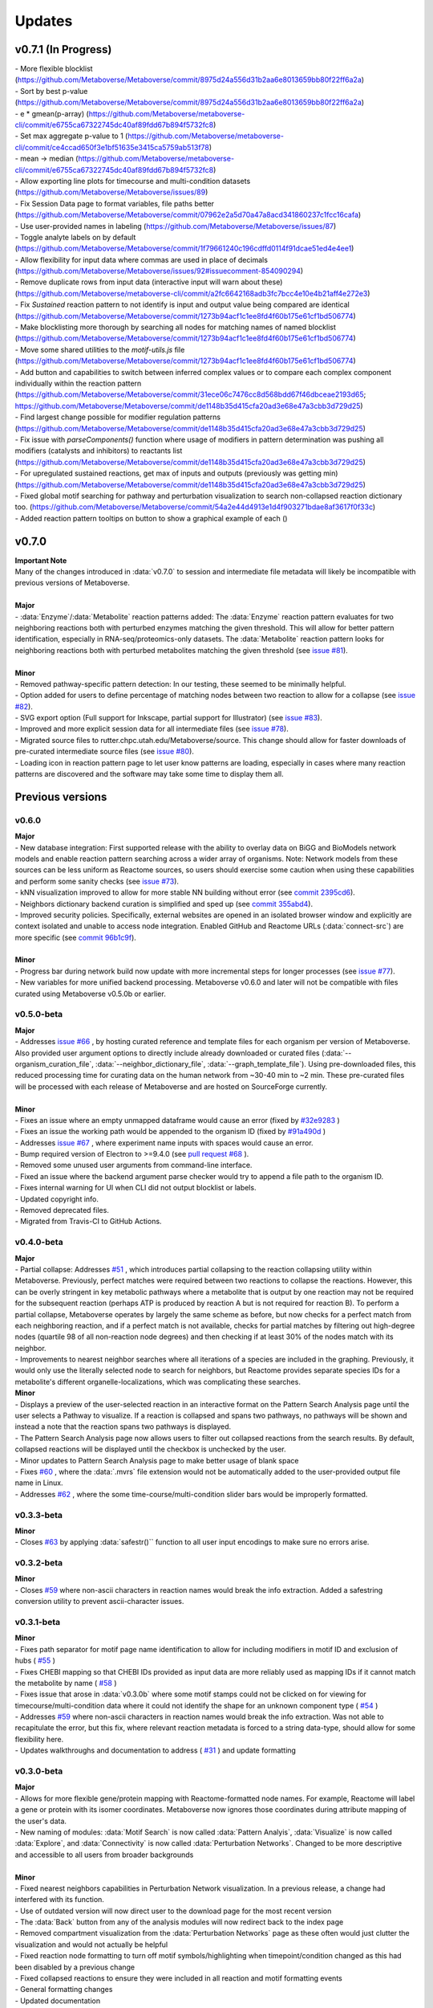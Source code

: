###############
Updates
###############

=================================
v0.7.1 (In Progress)
=================================
| - More flexible blocklist (https://github.com/Metaboverse/Metaboverse/commit/8975d24a556d31b2aa6e8013659bb80f22ff6a2a)
| - Sort by best p-value (https://github.com/Metaboverse/Metaboverse/commit/8975d24a556d31b2aa6e8013659bb80f22ff6a2a)
| - e * gmean(p-array) (https://github.com/Metaboverse/metaboverse-cli/commit/e6755ca67322745dc40af89fdd67b894f5732fc8)
| - Set max aggregate p-value to 1 (https://github.com/Metaboverse/metaboverse-cli/commit/ce4ccad650f3e1bf51635e3415ca5759ab513f78)
| - mean -> median (https://github.com/Metaboverse/metaboverse-cli/commit/e6755ca67322745dc40af89fdd67b894f5732fc8)
| - Allow exporting line plots for timecourse and multi-condition datasets (https://github.com/Metaboverse/Metaboverse/issues/89)
| - Fix Session Data page to format variables, file paths better (https://github.com/Metaboverse/Metaboverse/commit/07962e2a5d70a47a8acd341860237c1fcc16cafa) 
| - Use user-provided names in labeling (https://github.com/Metaboverse/Metaboverse/issues/87)
| - Toggle analyte labels on by default (https://github.com/Metaboverse/Metaboverse/commit/1f79661240c196cdffd0114f91dcae51ed4e4ee1)
| - Allow flexibility for input data where commas are used in place of decimals (https://github.com/Metaboverse/Metaboverse/issues/92#issuecomment-854090294)
| - Remove duplicate rows from input data (interactive input will warn about these) (https://github.com/Metaboverse/metaboverse-cli/commit/a2fc6642168adb3fc7bcc4e10e4b21aff4e272e3)
| - Fix `Sustained` reaction pattern to not identify is input and output value being compared are identical (https://github.com/Metaboverse/Metaboverse/commit/1273b94acf1c1ee8fd4f60b175e61cf1bd506774)
| - Make blocklisting more thorough by searching all nodes for matching names of named blocklist (https://github.com/Metaboverse/Metaboverse/commit/1273b94acf1c1ee8fd4f60b175e61cf1bd506774)
| - Move some shared utilities to the `motif-utils.js` file (https://github.com/Metaboverse/Metaboverse/commit/1273b94acf1c1ee8fd4f60b175e61cf1bd506774)
| - Add button and capabilities to switch between inferred complex values or to compare each complex component individually within the reaction pattern (https://github.com/Metaboverse/Metaboverse/commit/31ece06c7476cc8d568bdd67f46dbceae2193d65; https://github.com/Metaboverse/Metaboverse/commit/de1148b35d415cfa20ad3e68e47a3cbb3d729d25)
| - Find largest change possible for modifier regulation patterns (https://github.com/Metaboverse/Metaboverse/commit/de1148b35d415cfa20ad3e68e47a3cbb3d729d25)
| - Fix issue with `parseComponents()` function where usage of modifiers in pattern determination was pushing all modifiers (catalysts and inhibitors) to reactants list (https://github.com/Metaboverse/Metaboverse/commit/de1148b35d415cfa20ad3e68e47a3cbb3d729d25)
| - For upregulated sustained reactions, get max of inputs and outputs (previously was getting min) (https://github.com/Metaboverse/Metaboverse/commit/de1148b35d415cfa20ad3e68e47a3cbb3d729d25)
| - Fixed global motif searching for pathway and perturbation visualization to search non-collapsed reaction dictionary too. (https://github.com/Metaboverse/Metaboverse/commit/54a2e44d4913e1d4f903271bdae8af3617f0f33c)
| - Added reaction pattern tooltips on button to show a graphical example of each ()

=================================
v0.7.0
=================================
| **Important Note**
| Many of the changes introduced in :data:`v0.7.0` to session and intermediate file metadata will likely be incompatible with previous versions of Metaboverse.
|
| **Major**
| - :data:`Enzyme`/:data:`Metabolite` reaction patterns added: The :data:`Enzyme` reaction pattern evaluates for two neighboring reactions both with perturbed enzymes matching the given threshold. This will allow for better pattern identification, especially in RNA-seq/proteomics-only datasets. The :data:`Metabolite` reaction pattern looks for neighboring reactions both with perturbed metabolites matching the given threshold (see `issue #81 <https://github.com/Metaboverse/Metaboverse/issues/81>`_).
|
| **Minor**
| - Removed pathway-specific pattern detection: In our testing, these seemed to be minimally helpful.
| - Option added for users to define percentage of matching nodes between two reaction to allow for a collapse (see `issue #82 <https://github.com/Metaboverse/Metaboverse/issues/82>`_).
| - SVG export option (Full support for Inkscape, partial support for Illustrator) (see `issue #83 <https://github.com/Metaboverse/Metaboverse/issues/83>`_).
| - Improved and more explicit session data for all intermediate files (see `issue #78 <https://github.com/Metaboverse/Metaboverse/issues/78>`_).
| - Migrated source files to rutter.chpc.utah.edu/Metaboverse/source. This change should allow for faster downloads of pre-curated intermediate source files (see `issue #80 <https://github.com/Metaboverse/Metaboverse/issues/80>`_).
| - Loading icon in reaction pattern page to let user know patterns are loading, especially in cases where many reaction patterns are discovered and the software may take some time to display them all.



=================================
Previous versions
=================================

---------------------------------
v0.6.0
---------------------------------
| **Major**
| - New database integration: First supported release with the ability to overlay data on BiGG and BioModels network models and enable reaction pattern searching across a wider array of organisms. Note: Network models from these sources can be less uniform as Reactome sources, so users should exercise some caution when using these capabilities and perform some sanity checks (see `issue #73 <https://github.com/Metaboverse/Metaboverse/issues/73>`_).
| - kNN visualization improved to allow for more stable NN building without error (see `commit 2395cd6 <https://github.com/Metaboverse/Metaboverse/commit/2395cd6fe44167def52ae991b8db5f9559a9eba9>`_).
| - Neighbors dictionary backend curation is simplified and sped up (see `commit 355abd4 <https://github.com/Metaboverse/metaboverse-cli/commit/355abd4a6c5196bf6b4e46304eb1984d22597d7c>`_).
| - Improved security policies. Specifically, external websites are opened in an isolated browser window and explicitly are context isolated and unable to access node integration. Enabled GitHub and Reactome URLs (:data:`connect-src`) are more specific (see `commit 96b1c9f <https://github.com/Metaboverse/Metaboverse/commit/96b1c9fa3135cbe2aea97e4a132e57063acbcf38>`_).
|
| **Minor**
| - Progress bar during network build now update with more incremental steps for longer processes (see `issue #77 <https://github.com/Metaboverse/Metaboverse/issues/77>`_).
| - New variables for more unified backend processing. Metaboverse v0.6.0 and later will not be compatible with files curated using Metaboverse v0.5.0b or earlier.

---------------------------------
v0.5.0-beta
---------------------------------
| **Major**
| - Addresses `issue #66 <https://github.com/Metaboverse/Metaboverse/issues/66>`_ , by hosting curated reference and template files for each organism per version of Metaboverse. Also provided user argument options to directly include already downloaded or curated files (:data:`--organism_curation_file`, :data:`--neighbor_dictionary_file`, :data:`--graph_template_file`). Using pre-downloaded files, this reduced processing time for curating data on the human network from ~30-40 min to ~2 min. These pre-curated files will be processed with each release of Metaboverse and are hosted on SourceForge currently.
|
| **Minor**
| - Fixes an issue where an empty unmapped dataframe would cause an error (fixed by  `#32e9283 <https://github.com/Metaboverse/metaboverse-cli/commit/32e9283363bb9ce8c4ef2325184ad01d102f4680>`_ )
| - Fixes an issue the working path would be appended to the organism ID (fixed by  `#91a490d <https://github.com/Metaboverse/metaboverse-cli/commit/91a490dec409c7a27d1b2cc0207ded5dd0fa60c1>`_ )
| - Addresses `issue #67 <https://github.com/Metaboverse/Metaboverse/issues/67>`_ , where experiment name inputs with spaces would cause an error.
| - Bump required version of Electron to >=9.4.0 (see `pull request #68 <https://github.com/Metaboverse/Metaboverse/pull/68>`_ ).
| - Removed some unused user arguments from command-line interface.
| - Fixed an issue where the backend argument parse checker would try to append a file path to the organism ID.
| - Fixes internal warning for UI when CLI did not output blocklist or labels.
| - Updated copyright info.
| - Removed deprecated files.
| - Migrated from Travis-CI to GitHub Actions.


---------------------------------
v0.4.0-beta
---------------------------------
| **Major**
| - Partial collapse: Addresses  `#51 <https://github.com/Metaboverse/Metaboverse/issues/51>`_  , which introduces partial collapsing to the reaction collapsing utility within Metaboverse. Previously, perfect matches were required between two reactions to collapse the reactions. However, this can be overly stringent in key metabolic pathways where a metabolite that is output by one reaction may not be required for the subsequent reaction (perhaps ATP is produced by reaction A but is not required for reaction B). To perform a partial collapse, Metaboverse operates by largely the same scheme as before, but now checks for a perfect match from each neighboring reaction, and if a perfect match is not available, checks for partial matches by filtering out high-degree nodes (quartile 98 of all non-reaction node degrees) and then checking if at least 30% of the nodes match with its neighbor.
| - Improvements to nearest neighbor searches where all iterations of a species are included in the graphing. Previously, it would only use the literally selected node to search for neighbors, but Reactome provides separate species IDs for a metabolite's different organelle-localizations, which was complicating these searches.

| **Minor**
| - Displays a preview of the user-selected reaction in an interactive format on the Pattern Search Analysis page until the user selects a Pathway to visualize. If a reaction is collapsed and spans two pathways, no pathways will be shown and instead a note that the reaction spans two pathways is displayed.
| - The Pattern Search Analysis page now allows users to filter out collapsed reactions from the search results. By default, collapsed reactions will be displayed until the checkbox is unchecked by the user.
| - Minor updates to Pattern Search Analysis page to make better usage of blank space
| - Fixes  `#60 <https://github.com/Metaboverse/Metaboverse/issues/60>`_  , where the :data:`.mvrs` file extension would not be automatically added to the user-provided output file name in Linux.
| - Addresses  `#62 <https://github.com/Metaboverse/Metaboverse/issues/62>`_  , where the some time-course/multi-condition slider bars would be improperly formatted.


---------------------------------
v0.3.3-beta
---------------------------------
| **Minor**
| - Closes `#63 <https://github.com/Metaboverse/Metaboverse/issues/63>`_ by applying :data:`safestr()`` function to all user input encodings to make sure no errors arise.


---------------------------------
v0.3.2-beta
---------------------------------
| **Minor**
| - Closes  `#59 <https://github.com/Metaboverse/Metaboverse/issues/59>`_  where non-ascii characters in reaction names would break the info extraction. Added a safestring conversion utility to prevent ascii-character issues.


---------------------------------
v0.3.1-beta
---------------------------------
| **Minor**
| - Fixes path separator for motif page name identification to allow for including modifiers in motif ID and exclusion of hubs ( `#55 <https://github.com/Metaboverse/Metaboverse/issues/55>`_ )
| - Fixes CHEBI mapping so that CHEBI IDs provided as input data are more reliably used as mapping IDs if it cannot match the metabolite by name ( `#58 <https://github.com/Metaboverse/Metaboverse/issues/58>`_ )
| - Fixes issue that arose in :data:`v0.3.0b` where some motif stamps could not be clicked on for viewing for timecourse/multi-condition data where it could not identify the shape for an unknown component type ( `#54 <https://github.com/Metaboverse/Metaboverse/issues/54>`_ )
| - Addresses  `#59 <https://github.com/Metaboverse/Metaboverse/issues/59>`_  where non-ascii characters in reaction names would break the info extraction. Was not able to recapitulate the error, but this fix, where relevant reaction metadata is forced to a string data-type, should allow for some flexibility here.
| - Updates walkthroughs and documentation to address ( `#31 <https://github.com/Metaboverse/Metaboverse/issues/31>`_ ) and update formatting


---------------------------------
v0.3.0-beta
---------------------------------
| **Major**
| - Allows for more flexible gene/protein mapping with Reactome-formatted node names. For example, Reactome will label a gene or protein with its isomer coordinates. Metaboverse now ignores those coordinates during attribute mapping of the user's data.
| - New naming of modules: :data:`Motif Search` is now called :data:`Pattern Analyis`, :data:`Visualize` is now called :data:`Explore`, and :data:`Connectivity` is now called :data:`Perturbation Networks`. Changed to be more descriptive and accessible to all users from broader backgrounds
|
| **Minor**
| - Fixed nearest neighbors capabilities in Perturbation Network visualization. In a previous release, a change had interfered with its function.
| - Use of outdated version will now direct user to the download page for the most recent version
| - The :data:`Back` button from any of the analysis modules will now redirect back to the index page
| - Removed compartment visualization from the :data:`Perturbation Networks` page as these often would just clutter the visualization and would not actually be helpful
| - Fixed reaction node formatting to turn off motif symbols/highlighting when timepoint/condition changed as this had been disabled by a previous change
| - Fixed collapsed reactions to ensure they were included in all reaction and motif formatting events
| - General formatting changes
| - Updated documentation


---------------------------------
v0.2.0-beta
---------------------------------
| **Major**
| - Fixes issues with missing metabolites during the network mapping stage ( `#37 <https://github.com/Metaboverse/Metaboverse/issues/37>`_ ). Addressed by re-working the metabolite synonym scheme to provide the same coverage of synonym look-up as before, but with more robustness so that some that were difficult to map would start mapping (i.e., Fructose)
| - Added dynamic line-plots of a selected reaction motif for time-course and multi-condition data ( `#15 <https://github.com/Metaboverse/Metaboverse/issues/15>`_). When exploring motifs on the Motif page for time-course and multi-condition experiments, a new panel appears at the bottom of the page which, for a selected motif, will show those reaction motif's component's behavior across all the time-points or conditions.
| - Added the option to exclude reaction motifs at a given time-point or condition that appear in another selected time-point or condition. ( `#16 <https://github.com/Metaboverse/Metaboverse/issues/16>`_ ). For example, if a user has selected to view motifs at a terminal time-point, but they want to know which reactions are motifs at this time-point but not at the initial time-point, they can exclude the motifs that show up at both time-points using the appropriate drop-down menu on the motif page.
|
| **Minor**
| - Metaboverse now outputs a table of unmapped metabolites ( `#35 <https://github.com/Metaboverse/Metaboverse/issues/35>`_ ).
| - Exploration pages now have pop-out bubbles with all information for compartments and node/link types `7d17d34 <https://github.com/Metaboverse/Metaboverse/commit/7d17d34aca5e900c307e266a07b4d82bd19a222d>`_.
| - Metaboverse new remembers and provides session info for experiment name, experiment type, labels, etc. and automatically fills those out for the user if returning to a page within the session `172d21a <https://github.com/Metaboverse/Metaboverse/commit/172d21a719bbc855fd46d4d8da223140c512a18f>`_.
| - Updated minor page formatting to make display more stable between Windows/Linux/Mac `52a100d <https://github.com/Metaboverse/Metaboverse/commit/52a100da0958af75c489165bc2f7c9eaf80294e8>`_.
| - Added test cases to CI for new/updated features
| - Updated package dependency information
| - Updated docs and FAQs


---------------------------------
v0.1.4-beta
---------------------------------
| - Fixes `#26 <https://github.com/Metaboverse/Metaboverse/issues/26>`_, where an error log is output if build fails
| - Removes direct Matplotlib imports in metaboverse-cli modules to prevent unnecessary errors and incompatibilities


---------------------------------
v0.1.3-beta
---------------------------------
| - Fixes bug where user paths with spaces were unable to be used ( `#26 <https://github.com/Metaboverse/Metaboverse/issues/26>`_ )


---------------------------------
v0.1.2-beta
---------------------------------
| - Fixes bug that prevented the curation from running without a blocklist ( `#19 <https://github.com/Metaboverse/Metaboverse/issues/19>`_ )
| - Fixes bug during data mapping that caused protein or gene values to occasionally map to metabolites ( `#20 <https://github.com/Metaboverse/Metaboverse/issues/20>`_ )


---------------------------------
v0.1.1-beta
---------------------------------
| - Fixes minor run-time issues with the Metaboverse interactive app
| - Fixes version alert to let users know if there is a newer version of Metaboverse available


---------------------------------
v0.1.0-beta
---------------------------------
| Initial beta release


---------------------------------
v0.0.1-beta
---------------------------------
| Demo pre-release with included human network data file for network visualization and exploration. Currently only available for MacOS.
|
| How to run:
|
| 1. Download attached :data:`.zip` demo file.
| 2. Double-click on :data:`.zip` file to uncompress Metaboverse and the accompanying test file
| 3. Within the uncompressed folder, right-click on Metaboverse to launch the app
| 4. Drag and drop the :data:`.json` file to the appropriate load icon and click the Visualize button.

